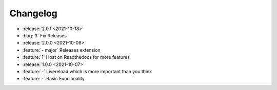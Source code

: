 =========
Changelog
=========

- :release:`2.0.1 <2021-10-18>`
- :bug:`3` Fix Releases
- :release:`2.0.0 <2021-10-08>`
- :feature:`- major` Releases extension
- :feature:`1` Host on Readthedocs for more features
- :release:`1.0.0 <2021-10-07>`
- :feature:`-` Livereload which is more important than you think
- :feature:`-` Basic Funcionality
